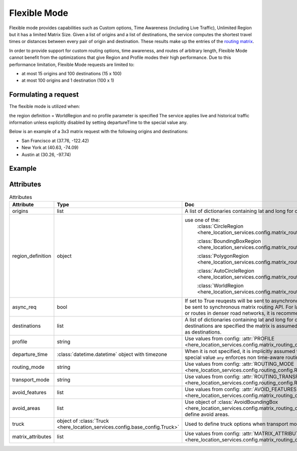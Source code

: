 Flexible Mode
=============

Flexible mode provides capabilities such as Custom options, Time Awareness (including Live Traffic), Unlimited Region
but it has a limited Matrix Size.
Given a list of origins and a list of destinations, the service computes the shortest travel times or distances between every pair of origin and destination.
These results make up the entries of the `routing matrix <https://developer.here.com/documentation/matrix-routing-api/8.3.0/dev_guide/topics/concepts/matrix.html>`_.

In order to provide support for custom routing options, time awareness, and routes of arbitrary length,
Flexible Mode cannot benefit from the optimizations that give Region and Profile modes their high performance.
Due to this performance limitation, Flexible Mode requests are limited to:

- at most 15 origins and 100 destinations (15 x 100)
- at most 100 origins and 1 destination (100 x 1)

Formulating a request
---------------------
The flexible mode is utilized when:

the region definition  = WorldRegion
and no profile parameter is specified
The service applies live and historical traffic information unless explicitly disabled by setting departureTime to the special value any.

Below is an example of a 3x3 matrix request with the following origins and destinations:

- San Francisco at (37.76, -122.42)
- New York at (40.63, -74.09)
- Austin at (30.26, -97.74)

Example
-------

.. jupyter-execute::

    import os

    from here_location_services import LS
    from here_location_services.config.matrix_routing_config import (
        WorldRegion,
        MATRIX_ATTRIBUTES,
    )

    LS_API_KEY = os.environ.get("LS_API_KEY")  # Get API KEY from environment.
    ls = LS(api_key=LS_API_KEY)

    origins = [
        {"lat": 37.76, "lng": -122.42},
        {"lat": 40.63, "lng": -74.09},
        {"lat": 30.26, "lng": -97.74},
    ]
    region_definition = WorldRegion()
    matrix_attributes = [MATRIX_ATTRIBUTES.distances, MATRIX_ATTRIBUTES.travelTimes]

    result = ls.matrix(
        origins=origins,
        region_definition=region_definition,
        matrix_attributes=matrix_attributes,
    )
    result.matrix

Attributes
----------

.. csv-table:: Attributes
    :header: "Attribute", "Type", "Doc"
    :widths: 30, 30, 30

        "origins", "list", "A list of dictionaries containing lat and long for origin points."
        "region_definition", "object", "use one of the:
                                        :class:`CircleRegion <here_location_services.config.matrix_routing_config.CircleRegion>`

                                        :class:`BoundingBoxRegion <here_location_services.config.matrix_routing_config.BoundingBoxRegion>`

                                        :class:`PolygonRegion <here_location_services.config.matrix_routing_config.PolygonRegion>`

                                        :class:`AutoCircleRegion <here_location_services.config.matrix_routing_config.AutoCircleRegion>`

                                        :class:`WorldRegion <here_location_services.config.matrix_routing_config.WorldRegion>`"
        "async_req", "bool", "If set to True reuqests will be sent to asynchronous matrix routing API else It will be sent to synchronous matrix routing API. For larger matrices, or longer routes, or routes in denser road networks, it is recommended to set to True."
        "destinations", "list", "A list of dictionaries containing lat and long for destination points. When no destinations are specified the matrix is assumed to be quadratic with origins used as destinations."
        "profile", "string", "Use values from config: :attr:`PROFILE <here_location_services.config.matrix_routing_config.PROFILE>`"
        "departure_time", ":class:`datetime.datetime` object with timezone", "When it is not specified, it is implicitly assumed to be the current time. The special value ``any`` enforces non time-aware routing."
        "routing_mode", "string", "Use values from config: :attr:`ROUTING_MODE <here_location_services.config.routing_config.ROUTING_MODE>`"
        "transport_mode", "string", "Use values from config: :attr:`ROUTING_TRANSPORT_MODE <here_location_services.config.routing_config.ROUTING_TRANSPORT_MODE>`"
        "avoid_features", "list", "Use values from config: :attr:`AVOID_FEATURES <here_location_services.config.matrix_routing_config.AVOID_FEATURES>`"
        "avoid_areas", "list", "Use object of :class:`AvoidBoundingBox <here_location_services.config.matrix_routing_config.AvoidBoundingBox>` to define avoid areas."
        "truck", "object of :class:`Truck <here_location_services.config.base_config.Truck>`", "Used to define truck options when transport mode is truck"
        "matrix_attributes", "list", "Use values from config: :attr:`MATRIX_ATTRIBUTES <here_location_services.config.matrix_routing_config.MATRIX_ATTRIBUTES>`"


